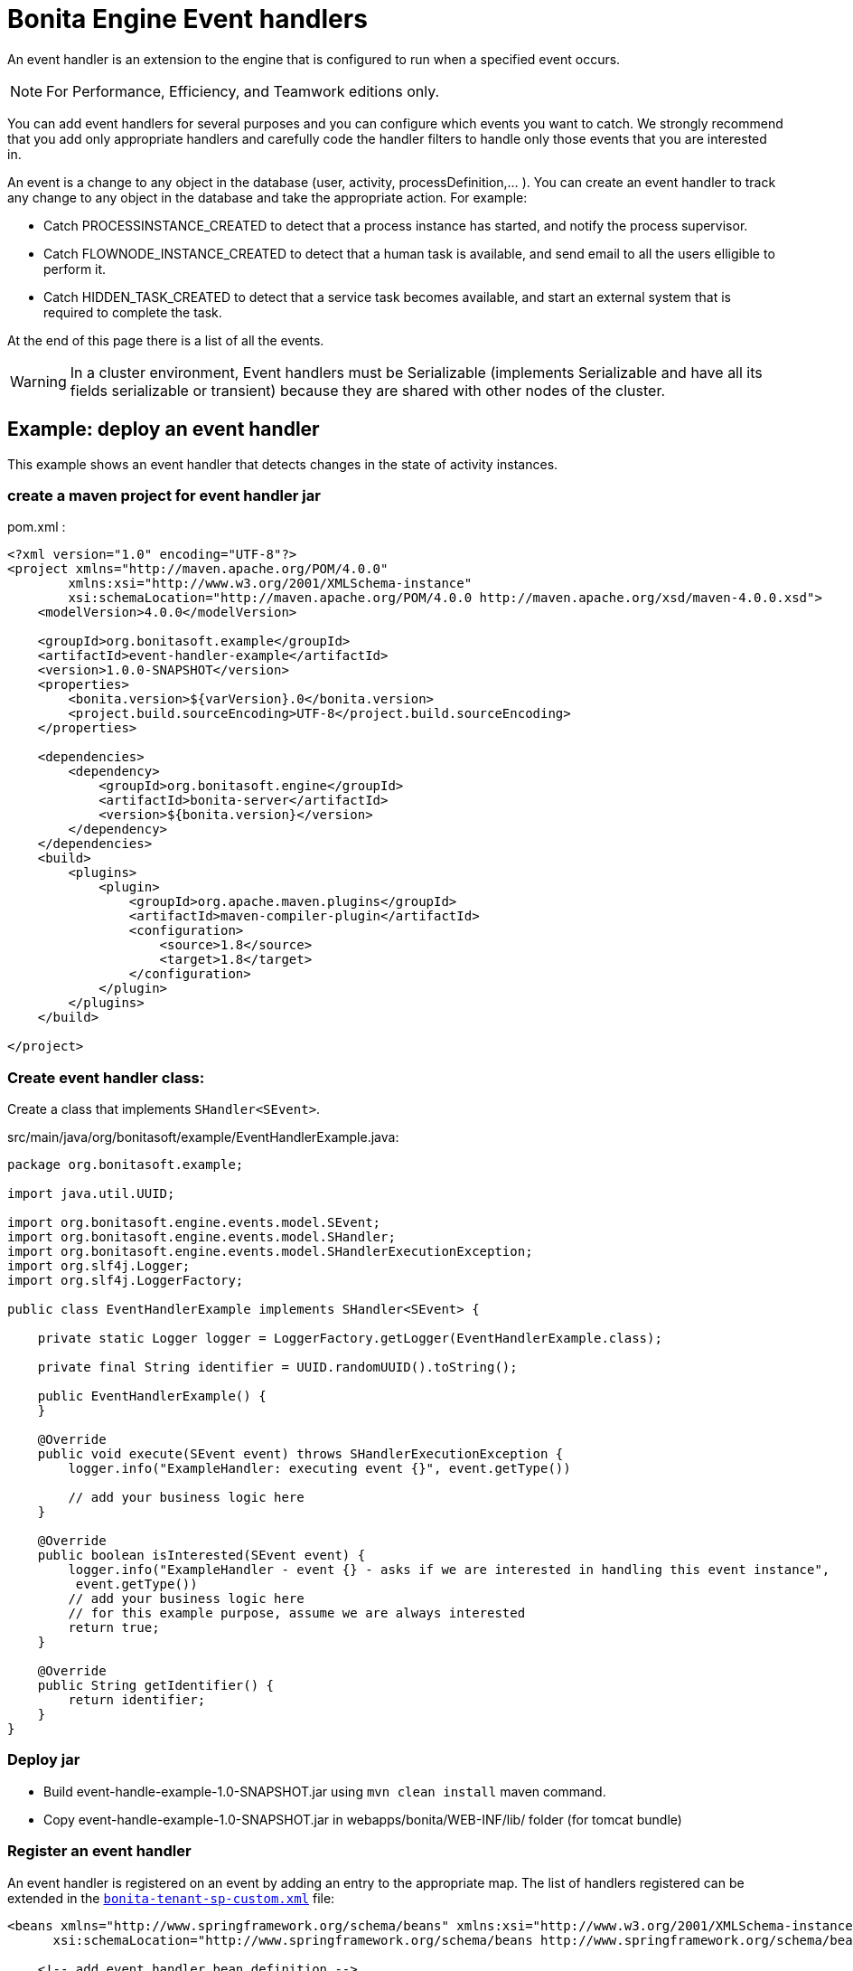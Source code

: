 = Bonita Engine Event handlers
:description: An event handler is an extension to the engine that is configured to run when a specified event occurs.

An event handler is an extension to the engine that is configured to run when a specified event occurs.

[NOTE]
====

For Performance, Efficiency, and Teamwork editions only.
====

You can add event handlers for several purposes and you can configure which events you want to catch.
We strongly recommend that you add only appropriate handlers and carefully code the handler filters to handle only those events that you are interested in.

An event is a change to any object in the database (user, activity, processDefinition,... ).
You can create an event handler to track any change to any object in the database and take the appropriate action. For example:

* Catch PROCESSINSTANCE_CREATED to detect that a process instance has started, and notify the process supervisor.
* Catch FLOWNODE_INSTANCE_CREATED to detect that a human task is available, and send email to all the users elligible to perform it.
* Catch HIDDEN_TASK_CREATED to detect that a service task becomes available, and start an external system that is required to complete the task.

At the end of this page there is a list of all the events.

[WARNING]
====

In a cluster environment, Event handlers must be Serializable (implements Serializable and have all its fields serializable or transient) because they are shared with other nodes of the cluster.
====

== Example: deploy an event handler

This example shows an event handler that detects changes in the state of activity instances.

=== create a maven project for event handler jar

pom.xml :

[source,xml]
----
<?xml version="1.0" encoding="UTF-8"?>
<project xmlns="http://maven.apache.org/POM/4.0.0"
        xmlns:xsi="http://www.w3.org/2001/XMLSchema-instance"
        xsi:schemaLocation="http://maven.apache.org/POM/4.0.0 http://maven.apache.org/xsd/maven-4.0.0.xsd">
    <modelVersion>4.0.0</modelVersion>

    <groupId>org.bonitasoft.example</groupId>
    <artifactId>event-handler-example</artifactId>
    <version>1.0.0-SNAPSHOT</version>
    <properties>
        <bonita.version>${varVersion}.0</bonita.version>
        <project.build.sourceEncoding>UTF-8</project.build.sourceEncoding>
    </properties>

    <dependencies>
        <dependency>
            <groupId>org.bonitasoft.engine</groupId>
            <artifactId>bonita-server</artifactId>
            <version>${bonita.version}</version>
        </dependency>
    </dependencies>
    <build>
        <plugins>
            <plugin>
                <groupId>org.apache.maven.plugins</groupId>
                <artifactId>maven-compiler-plugin</artifactId>
                <configuration>
                    <source>1.8</source>
                    <target>1.8</target>
                </configuration>
            </plugin>
        </plugins>
    </build>

</project>
----

=== Create event handler class:

Create a class that implements `SHandler<SEvent>`.

src/main/java/org/bonitasoft/example/EventHandlerExample.java:

[source,java]
----
package org.bonitasoft.example;

import java.util.UUID;

import org.bonitasoft.engine.events.model.SEvent;
import org.bonitasoft.engine.events.model.SHandler;
import org.bonitasoft.engine.events.model.SHandlerExecutionException;
import org.slf4j.Logger;
import org.slf4j.LoggerFactory;

public class EventHandlerExample implements SHandler<SEvent> {

    private static Logger logger = LoggerFactory.getLogger(EventHandlerExample.class);

    private final String identifier = UUID.randomUUID().toString();

    public EventHandlerExample() {
    }

    @Override
    public void execute(SEvent event) throws SHandlerExecutionException {
        logger.info("ExampleHandler: executing event {}", event.getType())

        // add your business logic here
    }

    @Override
    public boolean isInterested(SEvent event) {
        logger.info("ExampleHandler - event {} - asks if we are interested in handling this event instance",
         event.getType())
        // add your business logic here
        // for this example purpose, assume we are always interested
        return true;
    }

    @Override
    public String getIdentifier() {
        return identifier;
    }
}
----

=== Deploy jar

* Build event-handle-example-1.0-SNAPSHOT.jar using `mvn clean install` maven command.
* Copy event-handle-example-1.0-SNAPSHOT.jar in webapps/bonita/WEB-INF/lib/ folder (for tomcat bundle)

=== Register an event handler

An event handler is registered on an event by adding an entry to the appropriate map. The list of handlers registered can be extended in the xref:BonitaBPM_platform_setup.adoc[`bonita-tenant-sp-custom.xml`] file:

[source,xml]
----
<beans xmlns="http://www.springframework.org/schema/beans" xmlns:xsi="http://www.w3.org/2001/XMLSchema-instance" xmlns:p="http://www.springframework.org/schema/p"
      xsi:schemaLocation="http://www.springframework.org/schema/beans http://www.springframework.org/schema/beans/spring-beans-3.0.xsd">

    <!-- add event handler bean definition -->
    <bean id="myEventHandlerExample" class="org.bonitasoft.example.EventHandlerExample">
    </bean>

    <bean id="eventHandlers" class="org.springframework.beans.factory.config.MapFactoryBean">
        <property name="targetMapClass">
            <value>java.util.HashMap</value>
        </property>
        <property name="sourceMap">
            <map>
                <entry key="PROCESSINSTANCE_STATE_UPDATED" value-ref="myEventHandlerExample"/>
            </map>
        </property>
    </bean>

</beans>
----

=== Test it

Restart web server and run a basic process and check bonita log file in folder tomcat/logs:

 INFOS: THREAD_ID=78 | HOSTNAME=gt | ExampleHandler: event PROCESSINSTANCE_STATE_UPDATED - asks if we are interested in handling this event instance
 ...
 INFOS: THREAD_ID=78 | HOSTNAME=gt | ExampleHandler: executing event PROCESSINSTANCE_STATE_UPDATED

== Filter an event

An event handler contains a filter, `isInterested`, which detects the relevant instances of the event.
The example below shows how to use the State Id of a flow node to filter for a particular state (in this case, failed).
Flownode State Ids are defined in the subclasses of `org.bonitasoft.engine.core.process.instance.api.states.FlowNodeState`.
There is no exhaustive list; the set of states is extensible without notice.

[source,groovy]
----
public boolean isInterested(SEvent event) {
    boolean isInterested = false;

    // Get the object associated with the event
    Object eventObject = event.getObject();

    // Check that event is related to a task
    if (eventObject instanceof SFlowNodeInstance) {
        SFlowNodeInstance flowNodeInstance = (SFlowNodeInstance) eventObject;

        // Verify that state of the task is failed. See
        // FailedActivityStateImpl
        isInterested = (flowNodeInstance.getStateId() == 3);
    }

    return isInterested;
}
----

Event handlers are recursive, that is, if an event handler itself modifies something and triggers an event, the relevant event handler is called. This means you might need to include loop detection in your event handler.

== Event list

This is a snapshot of the events used in the Engine.

|===
|  |

| Service
| Events

| ActivityInstanceServiceImpl
| ACTIVITYINSTANCE_CREATED, HUMAN_TASK_INSTANCE_ASSIGNEE_UPDATED, ACTIVITYINSTANCE_STATE_UPDATED, ACTIVITY_INSTANCE_TOKEN_COUNT_UPDATED, HIDDEN_TASK_CREATED, HIDDEN_TASK_DELETED, PENDINGACTIVITYMAPPING_CREATED, PENDINGACTIVITYMAPPING_DELETED

| ActorMappingServiceImpl
| ACTOR_CREATED, ACTOR_DELETED, ACTOR_UPDATED, ACTOR_MEMBER_CREATED, ACTOR_MEMBER_DELETED

| CategoryServiceImpl
| CATEGORY_CREATED, CATEGORY_DELETED, CATEGORY_UPDATED

| CommandServiceImpl
| COMMAND_CREATED, COMMAND_DELETED, COMMAND_UPDATED

| SCommentServiceImpl
| COMMENT_CREATED, COMMENT_DELETED

| ConnectorInstanceServiceImpl
| CONNECTOR_INSTANCE_CREATED, CONNECTOR_INSTANCE_DELETED, CONNECTOR_INSTANCE_STATE_UPDATED, CONNECTOR_INSTANCE_UPDATED

| DependencyServiceImpl
| DEPENDENCY_CREATED, DEPENDENCYMAPPING_CREATED, DEPENDENCY_DELETED, DEPENDENCYMAPPING_DELETED, DEPENDENCY_UPDATED, DEPENDENCYMAPPING_UPDATED

| DocumentMappingServiceImpl
| DOCUMENTMAPPING_CREATED, DOCUMENTMAPPING_DELETED, DOCUMENTMAPPING_UPDATED

| SEventInstanceServiceImpl
| EVENT_INSTANCE_CREATED, EVENT_TRIGGER_INSTANCE_CREATED, EVENT_TRIGGER_INSTANCE_DELETED, MESSAGE_INSTANCE_CREATED, MESSAGE_INSTANCE_DELETED, MESSAGE_INSTANCE_UPDATED

| ExternalIdentityMappingServiceImpl
| EXTERNAL_IDENTITY_MAPPING_CREATED, EXTERNAL_IDENTITY_MAPPING_DELETED

| FlowNodeInstanceServiceImpl
| ARCHIVED_FLOWNODE_INSTANCE_DELETED, FLOWNODE_INSTANCE_DELETED

| GatewayInstanceServiceImpl
| GATEWAYINSTANCE_CREATED, GATEWAYINSTANCE_HITBYS_UPDATED, GATEWAYINSTANCE_STATE_UPDATED

| IdentityServiceImpl
| GROUP_CREATED, GROUP_DELETED, GROUP_UPDATED, METADATA_CREATED, METADATA_DELETED, METADATA_UPDATED, METADATAVALUE_CREATED, METADATAVALUE_DELETED, METADATAVALUE_UPDATED, ROLE_UPDATED, ROLE_CREATED, ROLE_DELETED, USER_UPDATED, USER_CREATED, USER_DELETED, USER_CONTACT_INFO_UPDATED, USER_CONTACT_INFO_CREATED, USER_CONTACT_INFO_DELETED, USERMEMBERSHIP_UPDATED, USERMEMBERSHIP_CREATED, USERMEMBERSHIP_DELETED

| JobServiceImpl
| JOB_DESCRIPTOR_CREATED, JOB_DESCRIPTOR_DELETED, JOB_PARAMETER_CREATED, JOB_PARAMETER_DELETED, JOB_LOG_CREATED, JOB_LOG_DELETED

| JobWrapper
| JOB_COMPLETED, JOB_EXECUTING

| ProcessDefinitionServiceImpl
| PROCESSDEFINITION_CREATED, PROCESSDEFINITION_DELETED, PROCESSDEFINITION_DEPLOY_INFO_UPDATED, PROCESSDEFINITION_IS_DISABLED_UPDATED, PROCESSDEFINITION_IS_ENABLED_UPDATED, PROCESSDEFINITION_IS_RESOLVED_UPDATED

| ProcessInstanceServiceImpl
| PROCESS_INSTANCE_CATEGORY_STATE_UPDATED, PROCESSINSTANCE_CREATED, PROCESSINSTANCE_DELETED, PROCESSINSTANCE_STATE_UPDATED, PROCESSINSTANCE_UPDATED

| ProfileServiceImpl
| PROFILE_CREATED, PROFILE_DELETED, PROFILE_UPDATED, ENTRY_PROFILE_CREATED, ENTRY_PROFILE_DELETED, ENTRY_PROFILE_UPDATED, PROFILE_MEMBER_DELETED

| ReportingServiceImpl
| REPORT_CREATED, REPORT_DELETED

| SupervisorMappingServiceImpl
| SUPERVISOR_CREATED, SUPERVISOR_DELETED

| ThemeServiceImpl
| THEME_CREATED, THEME_DELETED, THEME_UPDATED
|===

